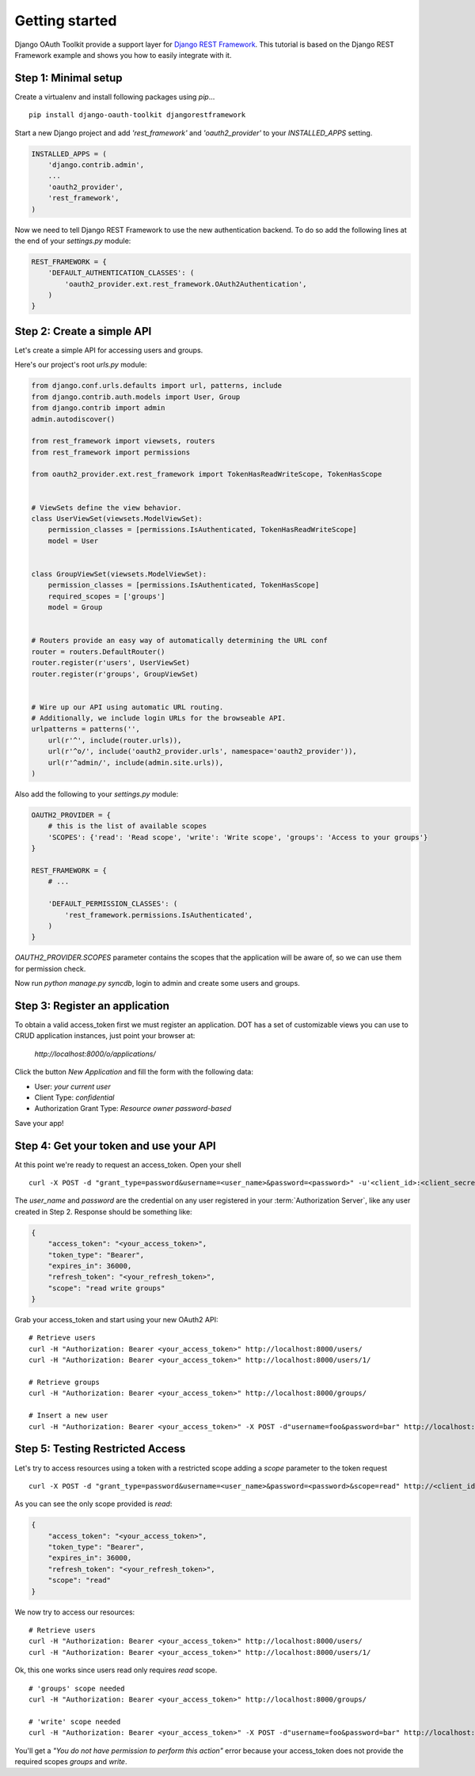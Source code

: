 Getting started
===============

Django OAuth Toolkit provide a support layer for `Django REST Framework <http://django-rest-framework.org/>`_.
This tutorial is based on the Django REST Framework example and shows you how to easily integrate with it.

Step 1: Minimal setup
---------------------

Create a virtualenv and install following packages using `pip`...

::

    pip install django-oauth-toolkit djangorestframework

Start a new Django project and add `'rest_framework'` and `'oauth2_provider'` to your `INSTALLED_APPS` setting.

.. code-block:: python

    INSTALLED_APPS = (
        'django.contrib.admin',
        ...
        'oauth2_provider',
        'rest_framework',
    )

Now we need to tell Django REST Framework to use the new authentication backend.
To do so add the following lines at the end of your `settings.py` module:

.. code-block:: python

    REST_FRAMEWORK = {
        'DEFAULT_AUTHENTICATION_CLASSES': (
            'oauth2_provider.ext.rest_framework.OAuth2Authentication',
        )
    }

Step 2: Create a simple API
---------------------------

Let's create a simple API for accessing users and groups.

Here's our project's root `urls.py` module:

.. code-block:: python

    from django.conf.urls.defaults import url, patterns, include
    from django.contrib.auth.models import User, Group
    from django.contrib import admin
    admin.autodiscover()

    from rest_framework import viewsets, routers
    from rest_framework import permissions

    from oauth2_provider.ext.rest_framework import TokenHasReadWriteScope, TokenHasScope


    # ViewSets define the view behavior.
    class UserViewSet(viewsets.ModelViewSet):
        permission_classes = [permissions.IsAuthenticated, TokenHasReadWriteScope]
        model = User


    class GroupViewSet(viewsets.ModelViewSet):
        permission_classes = [permissions.IsAuthenticated, TokenHasScope]
        required_scopes = ['groups']
        model = Group


    # Routers provide an easy way of automatically determining the URL conf
    router = routers.DefaultRouter()
    router.register(r'users', UserViewSet)
    router.register(r'groups', GroupViewSet)


    # Wire up our API using automatic URL routing.
    # Additionally, we include login URLs for the browseable API.
    urlpatterns = patterns('',
        url(r'^', include(router.urls)),
        url(r'^o/', include('oauth2_provider.urls', namespace='oauth2_provider')),
        url(r'^admin/', include(admin.site.urls)),
    )

Also add the following to your `settings.py` module:

.. code-block:: python

    OAUTH2_PROVIDER = {
        # this is the list of available scopes
        'SCOPES': {'read': 'Read scope', 'write': 'Write scope', 'groups': 'Access to your groups'}
    }

    REST_FRAMEWORK = {
        # ...

        'DEFAULT_PERMISSION_CLASSES': (
            'rest_framework.permissions.IsAuthenticated',
        )
    }

`OAUTH2_PROVIDER.SCOPES` parameter contains the scopes that the application will be aware of,
so we can use them for permission check.

Now run `python manage.py syncdb`, login to admin and create some users and groups.

Step 3: Register an application
-------------------------------

To obtain a valid access_token first we must register an application. DOT has a set of customizable
views you can use to CRUD application instances, just point your browser at:

    `http://localhost:8000/o/applications/`

Click the button `New Application` and fill the form with the following data:

* User: *your current user*
* Client Type: *confidential*
* Authorization Grant Type: *Resource owner password-based*

Save your app!

Step 4: Get your token and use your API
---------------------------------------

At this point we're ready to request an access_token. Open your shell

::

    curl -X POST -d "grant_type=password&username=<user_name>&password=<password>" -u'<client_id>:<client_secret>' http://localhost:8000/o/token/

The *user_name* and *password* are the credential on any user registered in your :term:`Authorization Server`, like any user created in Step 2.
Response should be something like:

.. code-block:: javascript

    {
        "access_token": "<your_access_token>",
        "token_type": "Bearer",
        "expires_in": 36000,
        "refresh_token": "<your_refresh_token>",
        "scope": "read write groups"
    }

Grab your access_token and start using your new OAuth2 API:

::

    # Retrieve users
    curl -H "Authorization: Bearer <your_access_token>" http://localhost:8000/users/
    curl -H "Authorization: Bearer <your_access_token>" http://localhost:8000/users/1/

    # Retrieve groups
    curl -H "Authorization: Bearer <your_access_token>" http://localhost:8000/groups/

    # Insert a new user
    curl -H "Authorization: Bearer <your_access_token>" -X POST -d"username=foo&password=bar" http://localhost:8000/users/

Step 5: Testing Restricted Access
---------------------------------

Let's try to access resources using a token with a restricted scope adding a `scope` parameter to the token request

::

    curl -X POST -d "grant_type=password&username=<user_name>&password=<password>&scope=read" http://<client_id>:<client_secret>@localhost:8000/o/token/

As you can see the only scope provided is `read`:

.. code-block:: javascript

    {
        "access_token": "<your_access_token>",
        "token_type": "Bearer",
        "expires_in": 36000,
        "refresh_token": "<your_refresh_token>",
        "scope": "read"
    }

We now try to access our resources:

::

    # Retrieve users
    curl -H "Authorization: Bearer <your_access_token>" http://localhost:8000/users/
    curl -H "Authorization: Bearer <your_access_token>" http://localhost:8000/users/1/

Ok, this one works since users read only requires `read` scope.

::

    # 'groups' scope needed
    curl -H "Authorization: Bearer <your_access_token>" http://localhost:8000/groups/

    # 'write' scope needed
    curl -H "Authorization: Bearer <your_access_token>" -X POST -d"username=foo&password=bar" http://localhost:8000/users/

You'll get a `"You do not have permission to perform this action"` error because your access_token does not provide the
required scopes `groups` and `write`.
